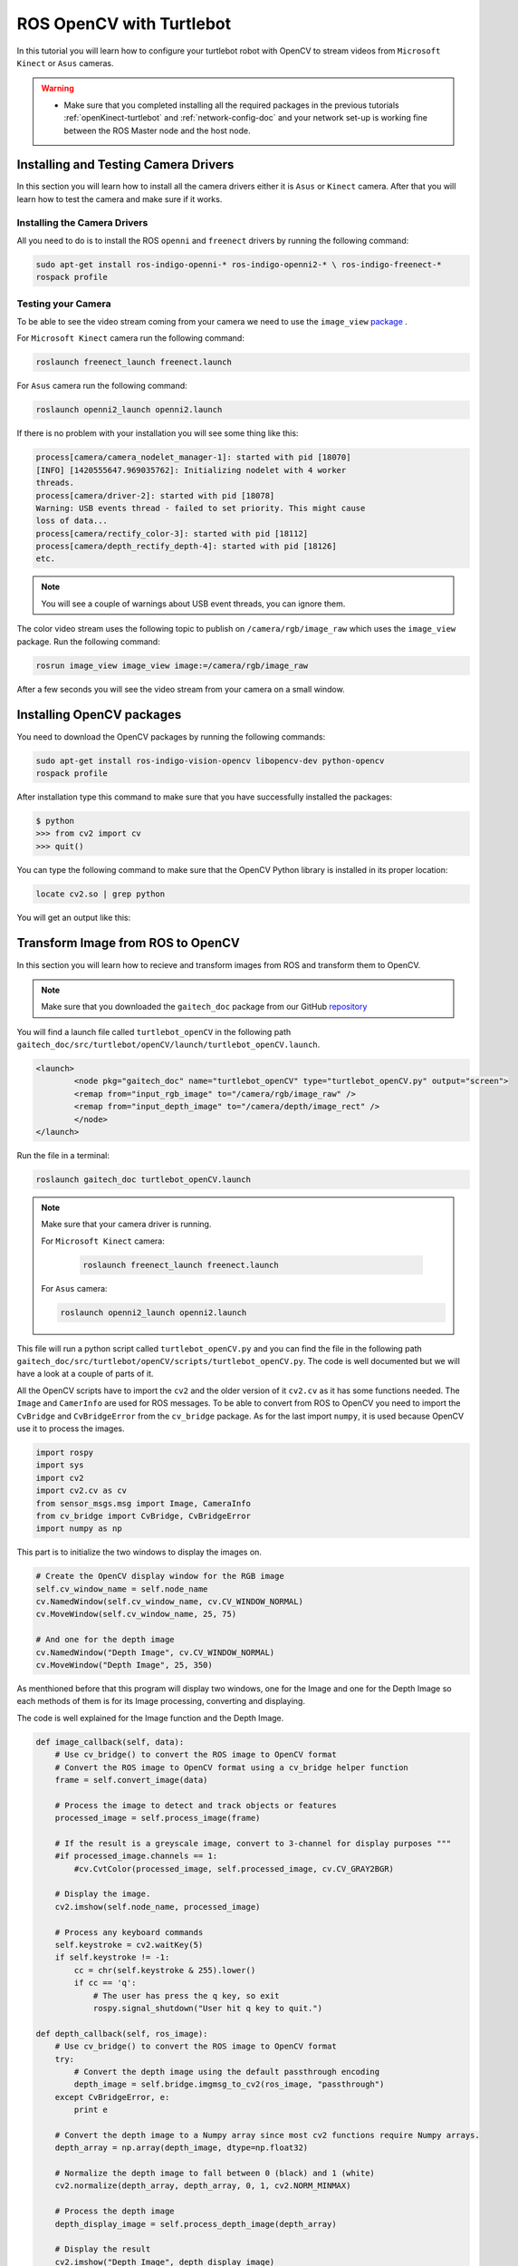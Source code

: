 
.. _openCV-turtlebot:

=========================
ROS OpenCV with Turtlebot
=========================

In this tutorial you will learn how to configure your turtlebot robot with OpenCV to stream videos from ``Microsoft Kinect`` or ``Asus`` cameras. 

.. WARNING::
    * Make sure that you completed installing all the required packages in the previous tutorials :ref:`openKinect-turtlebot` and :ref:`network-config-doc` and your network set-up is working fine between the ROS Master node and the host node.

Installing and Testing Camera Drivers
=====================================

In this section you will learn how to install all the camera drivers either it is ``Asus`` or ``Kinect`` camera. After that you will learn how to test the camera and make sure if it works.

Installing the Camera Drivers
-----------------------------

All you need to do is to install the ROS ``openni`` and ``freenect`` drivers by running the following command:

.. code-block:: bash
    
    sudo apt-get install ros-indigo-openni-* ros-indigo-openni2-* \ ros-indigo-freenect-*
    rospack profile

Testing your Camera
-------------------

To be able to see the video stream coming from your camera we need to use the ``image_view`` `package <http://wiki.ros.org/image_view>`_ .

For ``Microsoft Kinect`` camera run the following command:

.. code-block:: bash
    
    roslaunch freenect_launch freenect.launch

For ``Asus`` camera run the following command:

.. code-block:: bash
    
    roslaunch openni2_launch openni2.launch

If there is no problem with your installation you will see some thing like this:

.. code-block:: bash

    process[camera/camera_nodelet_manager-1]: started with pid [18070]
    [INFO] [1420555647.969035762]: Initializing nodelet with 4 worker
    threads.
    process[camera/driver-2]: started with pid [18078]
    Warning: USB events thread - failed to set priority. This might cause
    loss of data...
    process[camera/rectify_color-3]: started with pid [18112]
    process[camera/depth_rectify_depth-4]: started with pid [18126]
    etc.

.. NOTE::
    
    You will see a couple of warnings about USB event threads, you can ignore them.

The color video stream uses the following topic to publish on ``/camera/rgb/image_raw`` which uses the ``image_view`` package. Run the following command:

.. code-block:: bash
    
    rosrun image_view image_view image:=/camera/rgb/image_raw

After a few seconds you will see the video stream from your camera on a small window.

Installing OpenCV packages
==========================

You need to download the OpenCV packages by running the following commands:

.. code-block:: bash

	sudo apt-get install ros-indigo-vision-opencv libopencv-dev python-opencv
	rospack profile

After installation type this command to make sure that you have successfully installed the packages:

.. code-block:: bash
	
	$ python
	>>> from cv2 import cv
	>>> quit()

You can type the following command to make sure that the OpenCV Python library is installed in its proper location:

.. code-block:: bash

	locate cv2.so | grep python

You will get an output like this:

.. image:: images/openCV-python.png
	:align: center 

Transform Image from ROS to OpenCV
==================================

In this section you will learn how to recieve and transform images from ROS and transform them to OpenCV.

.. NOTE::
	Make sure that you downloaded the ``gaitech_doc`` package from our GitHub `repository <https://github.com/aniskoubaa/gaitech_doc>`_

You will find a launch file called ``turtlebot_openCV`` in the following path ``gaitech_doc/src/turtlebot/openCV/launch/turtlebot_openCV.launch``.

.. code-block:: bash

	<launch>
  		<node pkg="gaitech_doc" name="turtlebot_openCV" type="turtlebot_openCV.py" output="screen">
    	   	<remap from="input_rgb_image" to="/camera/rgb/image_raw" />
    	   	<remap from="input_depth_image" to="/camera/depth/image_rect" />
  		</node>  
	</launch>


Run the file in a terminal:

.. code-block:: bash
	
	roslaunch gaitech_doc turtlebot_openCV.launch

.. NOTE::

    Make sure that your camera driver is running.

    For ``Microsoft Kinect`` camera:
	
	.. code-block:: bash
	
		roslaunch freenect_launch freenect.launch

    For ``Asus`` camera:

    .. code-block:: bash
    
        roslaunch openni2_launch openni2.launch


This file will run a python script called ``turtlebot_openCV.py`` and you can find the file in the following path ``gaitech_doc/src/turtlebot/openCV/scripts/turtlebot_openCV.py``. The code is well documented but we will have a look at a couple of parts of it.

All the OpenCV scripts have to import the ``cv2`` and the older version of it ``cv2.cv`` as it has some functions needed. The ``Image`` and ``CamerInfo`` are used for ROS messages. To be able to convert from ROS to OpenCV you need to import the ``CvBridge`` and ``CvBridgeError`` from the ``cv_bridge`` package. As for the last import ``numpy``, it is used because OpenCV use it to process the images.   

.. code-block:: python
	
	import rospy
	import sys
	import cv2
	import cv2.cv as cv
	from sensor_msgs.msg import Image, CameraInfo
	from cv_bridge import CvBridge, CvBridgeError
	import numpy as np

This part is to initialize the two windows to display the images on.

.. code-block:: python

    # Create the OpenCV display window for the RGB image
    self.cv_window_name = self.node_name
    cv.NamedWindow(self.cv_window_name, cv.CV_WINDOW_NORMAL)
    cv.MoveWindow(self.cv_window_name, 25, 75)
        
    # And one for the depth image
    cv.NamedWindow("Depth Image", cv.CV_WINDOW_NORMAL)
    cv.MoveWindow("Depth Image", 25, 350)


As menthioned before that this program will display two windows, one for the Image and one for the Depth Image so each methods of them is for its Image processing, converting and displaying. 

The code is well explained for the Image function and the Depth Image.

.. code-block:: python

    def image_callback(self, data):
        # Use cv_bridge() to convert the ROS image to OpenCV format
        # Convert the ROS image to OpenCV format using a cv_bridge helper function
        frame = self.convert_image(data)
                
        # Process the image to detect and track objects or features
        processed_image = self.process_image(frame)
        
        # If the result is a greyscale image, convert to 3-channel for display purposes """
        #if processed_image.channels == 1:
            #cv.CvtColor(processed_image, self.processed_image, cv.CV_GRAY2BGR)
               
        # Display the image.
        cv2.imshow(self.node_name, processed_image)
        
        # Process any keyboard commands
        self.keystroke = cv2.waitKey(5)
        if self.keystroke != -1:
            cc = chr(self.keystroke & 255).lower()
            if cc == 'q':
                # The user has press the q key, so exit
                rospy.signal_shutdown("User hit q key to quit.")

    def depth_callback(self, ros_image):
        # Use cv_bridge() to convert the ROS image to OpenCV format
        try:
            # Convert the depth image using the default passthrough encoding
            depth_image = self.bridge.imgmsg_to_cv2(ros_image, "passthrough")
        except CvBridgeError, e:
            print e

        # Convert the depth image to a Numpy array since most cv2 functions require Numpy arrays.
        depth_array = np.array(depth_image, dtype=np.float32)
                
        # Normalize the depth image to fall between 0 (black) and 1 (white)
        cv2.normalize(depth_array, depth_array, 0, 1, cv2.NORM_MINMAX)
        
        # Process the depth image
        depth_display_image = self.process_depth_image(depth_array)
    
        # Display the result
        cv2.imshow("Depth Image", depth_display_image)

 

.. NOTE::

   For more details about ``cv_bridge`` and ``OpenCV`` on ROS, please refer to the following ROS documentation pages:

      * `cv_bridge <http://wiki.ros.org/cv_bridge>`_: A package that is used to convert between ROS images and OpenCV images. 
      * `openCV <https://github.com/opencv/opencv/wiki>`_: A package of programming functions for realtime computer vision.
      
After a short time you will see	some thing like this:

.. image:: images/openCV.png
	:align: center

To understand the whole process of transformation you can open the ``python`` script in the following path ``gaitech_doc/src/turtlebot/openCV/scripts/turtlebot_openCV.py`` , the file is well documented so you will be able to understand everything written inside the code.

.. NOTE::
	This code is originally from the ``cv_bridge_opencv.py`` file in the ``rbx1_vision`` package but with some other modifications.
